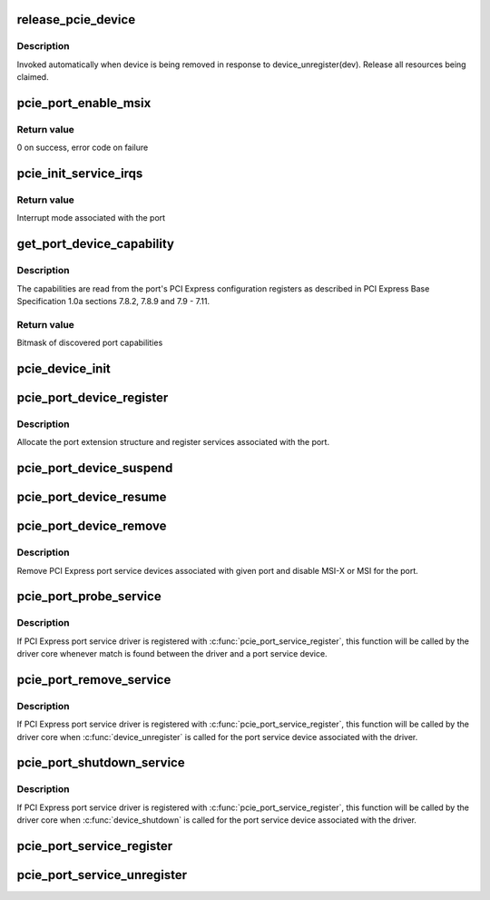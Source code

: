 .. -*- coding: utf-8; mode: rst -*-
.. src-file: drivers/pci/pcie/portdrv_core.c

.. _`release_pcie_device`:

release_pcie_device
===================

.. c:function:: void release_pcie_device(struct device *dev)

    free PCI Express port service device structure

    :param struct device \*dev:
        Port service device to release

.. _`release_pcie_device.description`:

Description
-----------

Invoked automatically when device is being removed in response to
device_unregister(dev).  Release all resources being claimed.

.. _`pcie_port_enable_msix`:

pcie_port_enable_msix
=====================

.. c:function:: int pcie_port_enable_msix(struct pci_dev *dev, int *irqs, int mask)

    try to set up MSI-X as interrupt mode for given port

    :param struct pci_dev \*dev:
        PCI Express port to handle

    :param int \*irqs:
        Array of interrupt vectors to populate

    :param int mask:
        Bitmask of port capabilities returned by \ :c:func:`get_port_device_capability`\ 

.. _`pcie_port_enable_msix.return-value`:

Return value
------------

0 on success, error code on failure

.. _`pcie_init_service_irqs`:

pcie_init_service_irqs
======================

.. c:function:: int pcie_init_service_irqs(struct pci_dev *dev, int *irqs, int mask)

    initialize irqs for PCI Express port services

    :param struct pci_dev \*dev:
        PCI Express port to handle

    :param int \*irqs:
        Array of irqs to populate

    :param int mask:
        Bitmask of port capabilities returned by \ :c:func:`get_port_device_capability`\ 

.. _`pcie_init_service_irqs.return-value`:

Return value
------------

Interrupt mode associated with the port

.. _`get_port_device_capability`:

get_port_device_capability
==========================

.. c:function:: int get_port_device_capability(struct pci_dev *dev)

    discover capabilities of a PCI Express port

    :param struct pci_dev \*dev:
        PCI Express port to examine

.. _`get_port_device_capability.description`:

Description
-----------

The capabilities are read from the port's PCI Express configuration registers
as described in PCI Express Base Specification 1.0a sections 7.8.2, 7.8.9 and
7.9 - 7.11.

.. _`get_port_device_capability.return-value`:

Return value
------------

Bitmask of discovered port capabilities

.. _`pcie_device_init`:

pcie_device_init
================

.. c:function:: int pcie_device_init(struct pci_dev *pdev, int service, int irq)

    allocate and initialize PCI Express port service device

    :param struct pci_dev \*pdev:
        PCI Express port to associate the service device with

    :param int service:
        Type of service to associate with the service device

    :param int irq:
        Interrupt vector to associate with the service device

.. _`pcie_port_device_register`:

pcie_port_device_register
=========================

.. c:function:: int pcie_port_device_register(struct pci_dev *dev)

    register PCI Express port

    :param struct pci_dev \*dev:
        PCI Express port to register

.. _`pcie_port_device_register.description`:

Description
-----------

Allocate the port extension structure and register services associated with
the port.

.. _`pcie_port_device_suspend`:

pcie_port_device_suspend
========================

.. c:function:: int pcie_port_device_suspend(struct device *dev)

    suspend port services associated with a PCIe port

    :param struct device \*dev:
        PCI Express port to handle

.. _`pcie_port_device_resume`:

pcie_port_device_resume
=======================

.. c:function:: int pcie_port_device_resume(struct device *dev)

    resume port services associated with a PCIe port

    :param struct device \*dev:
        PCI Express port to handle

.. _`pcie_port_device_remove`:

pcie_port_device_remove
=======================

.. c:function:: void pcie_port_device_remove(struct pci_dev *dev)

    unregister PCI Express port service devices

    :param struct pci_dev \*dev:
        PCI Express port the service devices to unregister are associated with

.. _`pcie_port_device_remove.description`:

Description
-----------

Remove PCI Express port service devices associated with given port and
disable MSI-X or MSI for the port.

.. _`pcie_port_probe_service`:

pcie_port_probe_service
=======================

.. c:function:: int pcie_port_probe_service(struct device *dev)

    probe driver for given PCI Express port service

    :param struct device \*dev:
        PCI Express port service device to probe against

.. _`pcie_port_probe_service.description`:

Description
-----------

If PCI Express port service driver is registered with
\ :c:func:`pcie_port_service_register`\ , this function will be called by the driver core
whenever match is found between the driver and a port service device.

.. _`pcie_port_remove_service`:

pcie_port_remove_service
========================

.. c:function:: int pcie_port_remove_service(struct device *dev)

    detach driver from given PCI Express port service

    :param struct device \*dev:
        PCI Express port service device to handle

.. _`pcie_port_remove_service.description`:

Description
-----------

If PCI Express port service driver is registered with
\ :c:func:`pcie_port_service_register`\ , this function will be called by the driver core
when \ :c:func:`device_unregister`\  is called for the port service device associated
with the driver.

.. _`pcie_port_shutdown_service`:

pcie_port_shutdown_service
==========================

.. c:function:: void pcie_port_shutdown_service(struct device *dev)

    shut down given PCI Express port service

    :param struct device \*dev:
        PCI Express port service device to handle

.. _`pcie_port_shutdown_service.description`:

Description
-----------

If PCI Express port service driver is registered with
\ :c:func:`pcie_port_service_register`\ , this function will be called by the driver core
when \ :c:func:`device_shutdown`\  is called for the port service device associated
with the driver.

.. _`pcie_port_service_register`:

pcie_port_service_register
==========================

.. c:function:: int pcie_port_service_register(struct pcie_port_service_driver *new)

    register PCI Express port service driver

    :param struct pcie_port_service_driver \*new:
        PCI Express port service driver to register

.. _`pcie_port_service_unregister`:

pcie_port_service_unregister
============================

.. c:function:: void pcie_port_service_unregister(struct pcie_port_service_driver *drv)

    unregister PCI Express port service driver

    :param struct pcie_port_service_driver \*drv:
        PCI Express port service driver to unregister

.. This file was automatic generated / don't edit.

